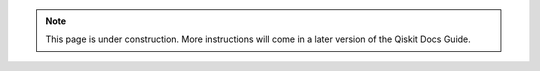 .. note::

    This page is under construction. More instructions will come in a later version of the Qiskit
    Docs Guide.